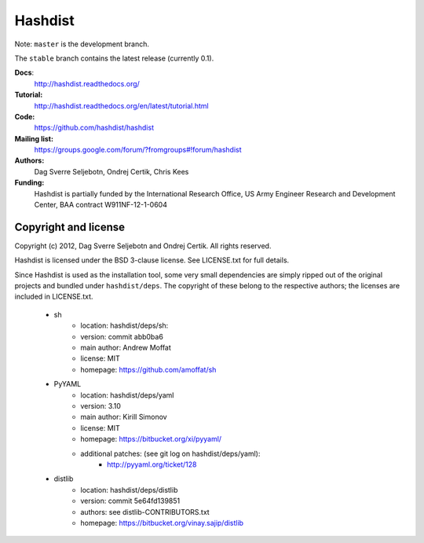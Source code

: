 Hashdist
========

Note: ``master`` is the development branch.

The ``stable`` branch contains the latest release (currently 0.1).

**Docs**:
    http://hashdist.readthedocs.org/

**Tutorial:**
    http://hashdist.readthedocs.org/en/latest/tutorial.html

**Code:**
    https://github.com/hashdist/hashdist

**Mailing list:**
    https://groups.google.com/forum/?fromgroups#!forum/hashdist

**Authors:**
    Dag Sverre Seljebotn,
    Ondrej Certik,
    Chris Kees

**Funding:**
    Hashdist is partially funded by the International Research Office,
    US Army Engineer Research and Development Center, BAA contract
    W911NF-12-1-0604



Copyright and license
---------------------

Copyright (c) 2012, Dag Sverre Seljebotn and Ondrej Certik. All rights
reserved.

Hashdist is licensed under the BSD 3-clause license. See LICENSE.txt
for full details.

Since Hashdist is used as the installation tool, some very small
dependencies are simply ripped out of the original projects and
bundled under ``hashdist/deps``. The copyright of these belong to the
respective authors; the licenses are included in LICENSE.txt.

 * sh
     * location: hashdist/deps/sh:
     * version: commit abb0ba6
     * main author: Andrew Moffat
     * license: MIT
     * homepage: https://github.com/amoffat/sh

 * PyYAML
     * location: hashdist/deps/yaml
     * version: 3.10
     * main author: Kirill Simonov
     * license: MIT
     * homepage:  https://bitbucket.org/xi/pyyaml/
     * additional patches: (see git log on hashdist/deps/yaml):
        * http://pyyaml.org/ticket/128
 * distlib
     * location: hashdist/deps/distlib
     * version: commit 5e64fd139851
     * authors: see distlib-CONTRIBUTORS.txt
     * homepage: https://bitbucket.org/vinay.sajip/distlib
